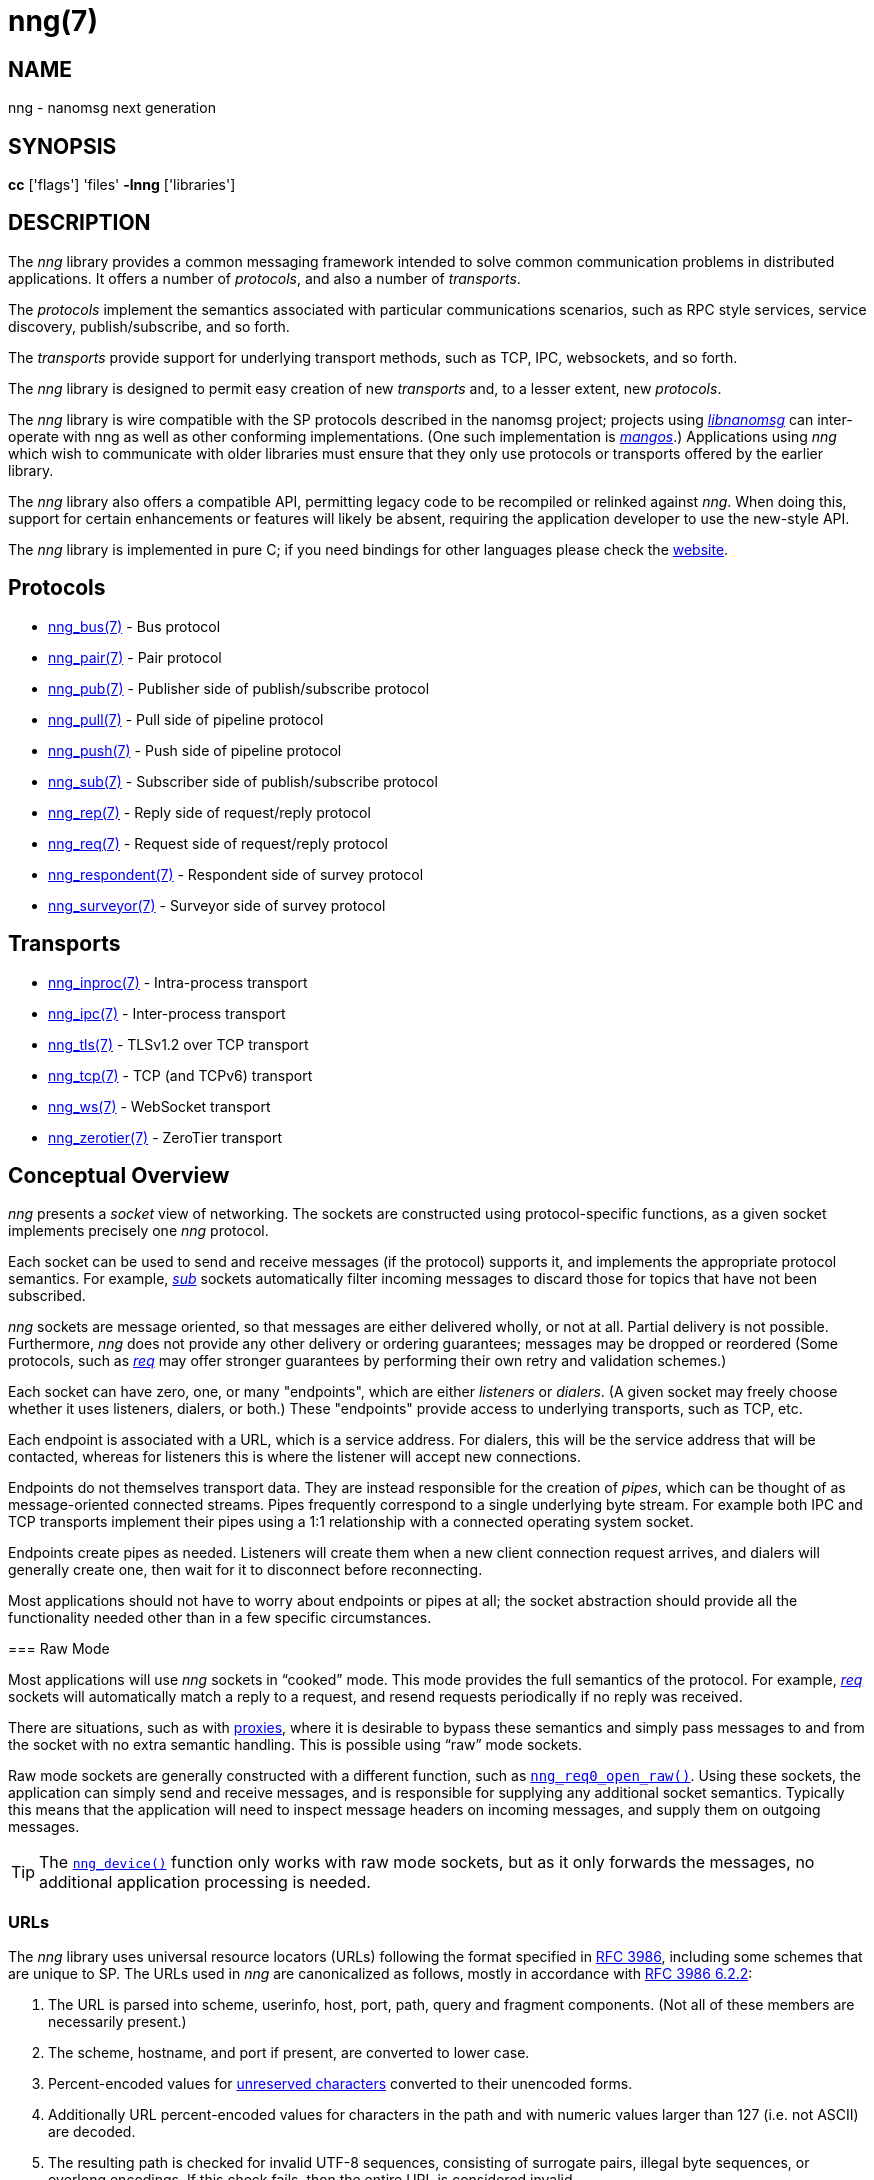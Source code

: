 = nng(7)
//
// Copyright 2018 Staysail Systems, Inc. <info@staysail.tech>
// Copyright 2018 Capitar IT Group BV <info@capitar.com>
//
// This document is supplied under the terms of the MIT License, a
// copy of which should be located in the distribution where this
// file was obtained (LICENSE.txt).  A copy of the license may also be
// found online at https://opensource.org/licenses/MIT.
//

== NAME

nng - nanomsg next generation

== SYNOPSIS

*cc* ['flags'] 'files' *-lnng* ['libraries']

== DESCRIPTION

The _nng_ library provides a common messaging framework intended to
solve common communication problems in distributed applications.
It offers a number of _protocols_, and also a number of _transports_.

The _protocols_ implement the semantics associated with particular
communications scenarios, such as RPC style services, service discovery,
publish/subscribe, and so forth.

The _transports_ provide support for underlying transport methods, such
as TCP, IPC, websockets, and so forth.

The _nng_ library is designed to permit easy creation of new _transports_ and,
to a lesser extent, new _protocols_.

The _nng_ library is wire compatible with the SP protocols described in
the nanomsg project; projects using
https://github.com/nanomsg/nanomsg[_libnanomsg_] can inter-operate with
nng as well as other conforming implementations.  (One such implementation
is https://github.com/go-mangos/mangos[_mangos_].)  Applications using _nng_
which wish to communicate with older libraries must ensure that they only
use protocols or transports offered by the earlier library.

The _nng_ library also offers a compatible API, permitting legacy code to
be recompiled or relinked against _nng_.  When doing this, support for
certain enhancements or features will likely be absent, requiring the
application developer to use the new-style API.

The _nng_ library is implemented in pure C; if you need bindings for
other languages please check the http://nanomsg.org/[website].

== Protocols

* <<nng_bus.7#,nng_bus(7)>> - Bus protocol
* <<nng_pair.7#,nng_pair(7)>> - Pair protocol
* <<nng_pub.7#,nng_pub(7)>> - Publisher side of publish/subscribe protocol
* <<nng_pull.7#,nng_pull(7)>> - Pull side of pipeline protocol
* <<nng_push.7#,nng_push(7)>> - Push side of pipeline protocol
* <<nng_sub.7#,nng_sub(7)>> - Subscriber side of publish/subscribe protocol
* <<nng_rep.7#,nng_rep(7)>> - Reply side of request/reply protocol
* <<nng_req.7#,nng_req(7)>> - Request side of request/reply protocol
* <<nng_respondent.7#,nng_respondent(7)>> - Respondent side of survey protocol
* <<nng_surveyor.7#,nng_surveyor(7)>> - Surveyor side of survey protocol

== Transports

* <<nng_inproc.7#,nng_inproc(7)>> - Intra-process transport
* <<nng_ipc.7#,nng_ipc(7)>> - Inter-process transport
* <<nng_tls.7#,nng_tls(7)>> - TLSv1.2 over TCP transport
* <<nng_tcp.7#,nng_tcp(7)>> - TCP (and TCPv6) transport
* <<nng_ws.7#,nng_ws(7)>> - WebSocket transport
* <<nng_zerotier.7#,nng_zerotier(7)>> - ZeroTier transport

== Conceptual Overview

_nng_ presents a _socket_ view of networking.
The sockets are constructed using protocol-specific functions, as a given
socket implements precisely one _nng_ protocol.

Each socket can be used to send and receive messages (if the protocol)
supports it, and implements the appropriate protocol semantics.
For example, <<nng_sub.7#,_sub_>> sockets automatically filter incoming
messages to discard those for topics that have not been subscribed.

_nng_ sockets are message oriented, so that messages are either delivered
wholly, or not at all.  Partial delivery is not possible.
Furthermore, _nng_ does not provide any other delivery or ordering guarantees;
messages may be dropped or reordered
(Some protocols, such as <<nng_req.7#,_req_>> may offer stronger
guarantees by performing their own retry and validation schemes.)

Each socket can have zero, one, or many "endpoints", which are either
_listeners_ or _dialers_.
(A given socket may freely choose whether it uses listeners, dialers, or both.)
These "endpoints" provide access to underlying transports, such as TCP, etc.

Each endpoint is associated with a URL, which is a service address.
For dialers, this will be the service address that will be contacted, whereas
for listeners this is where the listener will accept new connections.

Endpoints do not themselves transport data.
They are instead responsible for the creation of _pipes_, which can be
thought of as message-oriented connected streams.
Pipes frequently correspond to a single underlying byte stream.
For example both IPC and TCP transports implement their
pipes using a 1:1 relationship with a connected operating system socket.

Endpoints create pipes as needed.
Listeners will create them when a new client connection request arrives,
and dialers will generally create one, then wait for it to disconnect before
reconnecting.

Most applications should not have to worry about endpoints or pipes at
all; the socket abstraction should provide all the functionality needed
other than in a few specific circumstances.

[[raw_mode]](((raw mode)))
=== Raw Mode

(((cooked mode)))
Most applications will use _nng_ sockets in "`cooked`" mode. 
This mode provides the full semantics of the protocol.
For example, <<nng_req.7#,_req_>> sockets will automatically
match a reply to a request, and resend requests periodically if no reply
was received.

There are situations, such as with <<nng_device.7#,proxies>>,
where it is desirable to bypass these semantics and simply pass messages
to and from the socket with no extra semantic handling.
This is possible using "`raw`" mode sockets.

Raw mode sockets are generally constructed with a different function,
such as <<nng_req_open.3#,`nng_req0_open_raw()`>>.
Using these sockets, the application can simply send and receive messages,
and is responsible for supplying any additional socket semantics.
Typically this means that the application will need to inspect message
headers on incoming messages, and supply them on outgoing messages.

TIP: The <<nng_device.3#,`nng_device()`>> function only works with raw mode
sockets, but as it only forwards the messages, no additional application
processing is needed.

=== URLs

(((URL)))
The _nng_ library uses ((universal resource locators)) (URLs)
following the format specified in 
https://tools.ietf.org/html/rfc3986[RFC 3986],
including some schemes that are unique
to SP.
(((URL, canonicalized)))
The URLs used in _nng_ are canonicalized as follows, mostly in
accordance with
https://tools.ietf.org/html/rfc3986#section-6.2.2[RFC 3986 6.2.2]:

  . The URL is parsed into scheme, userinfo, host, port, path, query and
    fragment components.  (Not all of these members are necessarily present.)
  . The scheme, hostname, and port if present, are converted to lower case.
  . Percent-encoded values for
    https://tools.ietf.org/html/rfc3986#section-2.3[unreserved characters]
    converted to their unencoded forms.
  . Additionally URL percent-encoded values for characters in the path
    and with numeric values larger than 127 (i.e. not ASCII) are decoded.
  . The resulting path is checked for invalid UTF-8 sequences, consisting
    of surrogate pairs, illegal byte sequences, or overlong encodings.
    If this check fails, then the entire URL is considered invalid.
  . Path segments consisting of `.` and `..` are resolved as per 
    https://tools.ietf.org/html/rfc3986#section-6.2.2.3[RFC 3986 6.2.2.3].
  . Further, empty path segments are removed, meaning that duplicate
    slash (`/`) separators are removed from the path.

Note that steps 4, 5, and 7 are not specified by RFC 3986, but performing
them is believed to improve both the usability and security of _nng_
applications, without violating RFC 3986 itself.

TIP: Port numbers may be service names in some instances, but it is recommended
that numeric port numbers be used when known.
If service names are used, it is recommended that they follow the naming
conventions for C identifiers, and not be longer than 32 characters in length.
This will maximize compatibility across systems and minimize opportunities for
confusion when they are parsed on different systems.

== API

The library API is documented at <<libnng.3#,libnng(3)>>.

== SEE ALSO

<<libnng.3#,libnng(3)>>,
<<nng_compat.3compat#,nng_compat(3compat)>>
